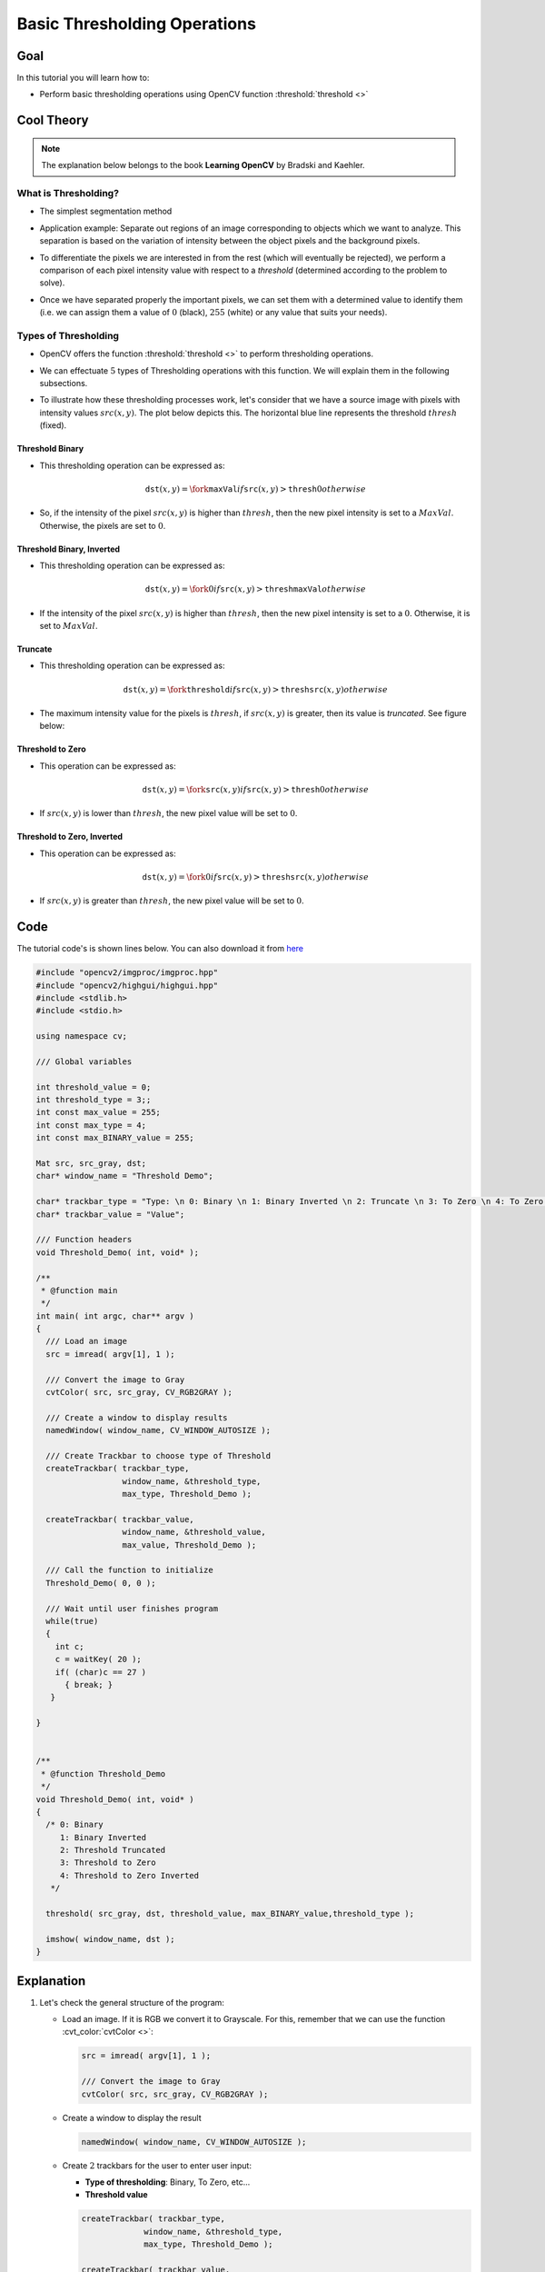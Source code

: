 .. _Basic_Threshold:

Basic Thresholding Operations
*******************************

Goal
=====

In this tutorial you will learn how to:

.. container:: enumeratevisibleitemswithsquare

   * Perform basic thresholding operations using OpenCV function :threshold:`threshold <>`


Cool Theory
============

.. note::
   The explanation below belongs to the book **Learning OpenCV** by Bradski and Kaehler.

What is Thresholding?
-----------------------

* The simplest segmentation method

* Application example: Separate out regions of an image corresponding to objects which we want to analyze. This separation is based on the variation of intensity between the object pixels and the background pixels.

* To differentiate the pixels we are interested in from the rest (which will eventually be rejected), we perform a comparison of  each pixel intensity value with respect to a *threshold* (determined according to the problem to solve).

* Once we have separated properly the important pixels, we can set them with a determined value to identify them (i.e. we can assign them a value of :math:`0` (black), :math:`255` (white) or any value  that suits your needs).

  .. image:: images/Threshold_Tutorial_Theory_Example.jpg
     :alt: Threshold simple example
     :align: center

Types of Thresholding
-----------------------

* OpenCV offers the function :threshold:`threshold <>` to perform thresholding operations.

* We can effectuate :math:`5` types of Thresholding operations with this function. We will explain them in the following subsections.

* To illustrate how these thresholding processes work, let's consider that we have a source image with pixels with intensity values :math:`src(x,y)`. The plot below depicts this. The horizontal blue line represents the threshold :math:`thresh` (fixed).

  .. image:: images/Threshold_Tutorial_Theory_Base_Figure.png
     :alt: Threshold Binary
     :align: center

Threshold Binary
^^^^^^^^^^^^^^^^^

* This thresholding operation can be expressed as:

  .. math::

     \texttt{dst} (x,y) =  \fork{\texttt{maxVal}}{if $\texttt{src}(x,y) > \texttt{thresh}$}{0}{otherwise}

* So, if the intensity of the pixel :math:`src(x,y)` is higher than :math:`thresh`, then the new pixel intensity is set to a :math:`MaxVal`. Otherwise, the pixels are set to :math:`0`.

  .. image:: images/Threshold_Tutorial_Theory_Binary.png
     :alt: Threshold Binary
     :align: center


Threshold Binary, Inverted
^^^^^^^^^^^^^^^^^^^^^^^^^^^

* This thresholding operation can be expressed as:

  .. math::

     \texttt{dst} (x,y) =  \fork{0}{if $\texttt{src}(x,y) > \texttt{thresh}$}{\texttt{maxVal}}{otherwise}

* If the intensity of the pixel :math:`src(x,y)` is higher than :math:`thresh`, then the new pixel intensity is set to a :math:`0`. Otherwise, it is set to :math:`MaxVal`.

  .. image:: images/Threshold_Tutorial_Theory_Binary_Inverted.png
     :alt: Threshold Binary Inverted
     :align: center

Truncate
^^^^^^^^^

* This thresholding operation can be expressed as:

  .. math::

     \texttt{dst} (x,y) =  \fork{\texttt{threshold}}{if $\texttt{src}(x,y) > \texttt{thresh}$}{\texttt{src}(x,y)}{otherwise}

* The maximum intensity value for the pixels is :math:`thresh`, if :math:`src(x,y)` is greater, then its value is *truncated*. See figure below:

  .. image:: images/Threshold_Tutorial_Theory_Truncate.png
     :alt: Threshold Truncate
     :align: center



Threshold to Zero
^^^^^^^^^^^^^^^^^^

* This operation can be expressed as:

   .. math::

      \texttt{dst} (x,y) =  \fork{\texttt{src}(x,y)}{if $\texttt{src}(x,y) > \texttt{thresh}$}{0}{otherwise}

* If :math:`src(x,y)` is lower than :math:`thresh`, the new pixel value will be set to :math:`0`.

  .. image:: images/Threshold_Tutorial_Theory_Zero.png
     :alt: Threshold Zero
     :align: center


Threshold to Zero, Inverted
^^^^^^^^^^^^^^^^^^^^^^^^^^^^

* This operation can be expressed as:

   .. math::

      \texttt{dst} (x,y) =  \fork{0}{if $\texttt{src}(x,y) > \texttt{thresh}$}{\texttt{src}(x,y)}{otherwise}

* If  :math:`src(x,y)` is greater than :math:`thresh`, the new pixel value will be set to :math:`0`.

  .. image:: images/Threshold_Tutorial_Theory_Zero_Inverted.png
     :alt: Threshold Zero Inverted
     :align: center


Code
======

The tutorial code's is shown lines below. You can also download it from `here <https://github.com/Itseez/opencv/tree/master/samples/cpp/tutorial_code/ImgProc/Threshold.cpp>`_

.. code-block:: cpp

   #include "opencv2/imgproc/imgproc.hpp"
   #include "opencv2/highgui/highgui.hpp"
   #include <stdlib.h>
   #include <stdio.h>

   using namespace cv;

   /// Global variables

   int threshold_value = 0;
   int threshold_type = 3;;
   int const max_value = 255;
   int const max_type = 4;
   int const max_BINARY_value = 255;

   Mat src, src_gray, dst;
   char* window_name = "Threshold Demo";

   char* trackbar_type = "Type: \n 0: Binary \n 1: Binary Inverted \n 2: Truncate \n 3: To Zero \n 4: To Zero Inverted";
   char* trackbar_value = "Value";

   /// Function headers
   void Threshold_Demo( int, void* );

   /**
    * @function main
    */
   int main( int argc, char** argv )
   {
     /// Load an image
     src = imread( argv[1], 1 );

     /// Convert the image to Gray
     cvtColor( src, src_gray, CV_RGB2GRAY );

     /// Create a window to display results
     namedWindow( window_name, CV_WINDOW_AUTOSIZE );

     /// Create Trackbar to choose type of Threshold
     createTrackbar( trackbar_type,
                     window_name, &threshold_type,
                     max_type, Threshold_Demo );

     createTrackbar( trackbar_value,
                     window_name, &threshold_value,
                     max_value, Threshold_Demo );

     /// Call the function to initialize
     Threshold_Demo( 0, 0 );

     /// Wait until user finishes program
     while(true)
     {
       int c;
       c = waitKey( 20 );
       if( (char)c == 27 )
         { break; }
      }

   }


   /**
    * @function Threshold_Demo
    */
   void Threshold_Demo( int, void* )
   {
     /* 0: Binary
        1: Binary Inverted
        2: Threshold Truncated
        3: Threshold to Zero
        4: Threshold to Zero Inverted
      */

     threshold( src_gray, dst, threshold_value, max_BINARY_value,threshold_type );

     imshow( window_name, dst );
   }



Explanation
=============


#. Let's check the general structure of the program:

   * Load an image. If it is RGB we convert it to Grayscale. For this, remember that we can use the function :cvt_color:`cvtColor <>`:

     .. code-block:: cpp

        src = imread( argv[1], 1 );

        /// Convert the image to Gray
        cvtColor( src, src_gray, CV_RGB2GRAY );


   * Create a window to display the result

     .. code-block:: cpp

        namedWindow( window_name, CV_WINDOW_AUTOSIZE );

   * Create :math:`2` trackbars for the user to enter user input:

     * 	**Type of thresholding**: Binary, To Zero, etc...
     *  **Threshold value**

     .. code-block:: cpp

        createTrackbar( trackbar_type,
                     window_name, &threshold_type,
                     max_type, Threshold_Demo );

        createTrackbar( trackbar_value,
                     window_name, &threshold_value,
                     max_value, Threshold_Demo );

   * Wait until the user enters the threshold value, the type of thresholding (or until the program exits)

   * Whenever the user changes the value of any of the Trackbars, the function *Threshold_Demo* is called:

     .. code-block:: cpp

        /**
         * @function Threshold_Demo
         */
        void Threshold_Demo( int, void* )
        {
          /* 0: Binary
             1: Binary Inverted
             2: Threshold Truncated
             3: Threshold to Zero
             4: Threshold to Zero Inverted
           */

          threshold( src_gray, dst, threshold_value, max_BINARY_value,threshold_type );

          imshow( window_name, dst );
        }

     As you can see, the function :threshold:`threshold <>` is invoked. We give :math:`5` parameters:

     * *src_gray*: Our input image
     * *dst*: Destination (output) image
     * *threshold_value*: The :math:`thresh` value with respect to which the thresholding operation is made
     * *max_BINARY_value*: The value  used with the Binary thresholding operations (to set the chosen pixels)
     * *threshold_type*: One of the :math:`5` thresholding operations. They are listed in the comment section of the function above.



Results
========

#. After compiling this program, run it giving a path to an image as argument. For instance, for an input image as:


   .. image:: images/Threshold_Tutorial_Original_Image.jpg
      :alt: Threshold Original Image
      :align: center

#. First, we try to threshold our image with a *binary threhold inverted*. We expect that the pixels brighter than the :math:`thresh` will turn dark, which is what actually happens, as we can see in the snapshot below (notice from the original image, that the doggie's tongue and eyes are particularly bright in comparison with the image, this is reflected in the output image).


   .. image:: images/Threshold_Tutorial_Result_Binary_Inverted.jpg
      :alt: Threshold Result Binary Inverted
      :align: center


#. Now we try with the *threshold to zero*. With this, we expect that the darkest pixels (below the threshold) will become completely black, whereas the pixels with value greater than the threshold will keep its original value. This is verified by the following snapshot of the output image:

   .. image:: images/Threshold_Tutorial_Result_Zero.jpg
      :alt: Threshold Result Zero
      :align: center
